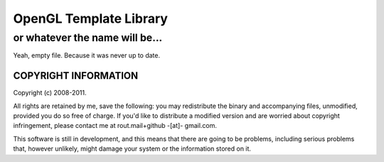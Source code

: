 ===========================================
OpenGL Template Library 
===========================================
-------------------------------------------
or whatever the name will be...
-------------------------------------------

Yeah, empty file. Because it was never up to date.

COPYRIGHT INFORMATION
`````````````````````
Copyright (c) 2008-2011.

All rights are retained by me, save the following: you may redistribute the binary and accompanying files, unmodified, provided you do so free of charge.
If you'd like to distribute a modified version and are worried about copyright infringement, please contact me at rout.mail+github -[at]- gmail.com.

This software is still in development, and this means that there are going to be problems, including serious problems that, however unlikely, might damage your system or the information stored on it.
